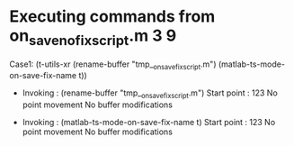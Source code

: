 #+startup: showall

* Executing commands from on_save_no_fix_script.m:3:9:

  Case1: (t-utils-xr (rename-buffer "tmp__on_save_fix_script.m") (matlab-ts-mode-on-save-fix-name t))

- Invoking      : (rename-buffer "tmp__on_save_fix_script.m")
  Start point   :  123
  No point movement
  No buffer modifications

- Invoking      : (matlab-ts-mode-on-save-fix-name t)
  Start point   :  123
  No point movement
  No buffer modifications
